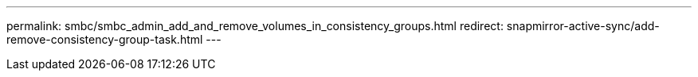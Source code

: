 ---
permalink: smbc/smbc_admin_add_and_remove_volumes_in_consistency_groups.html
redirect: snapmirror-active-sync/add-remove-consistency-group-task.html
---
